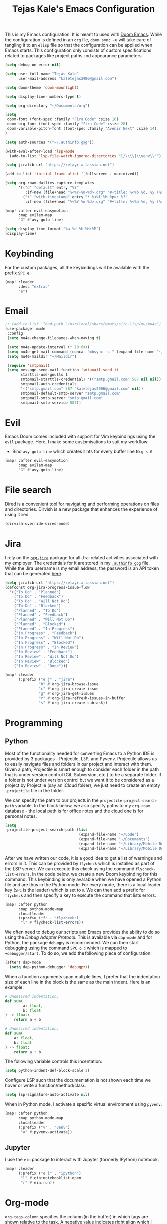 #+title: Tejas Kale's Emacs Configuration

This is my Emacs configuration. It is meant to used with [[https://github.com/doomemacs/doomemacs][Doom Emacs]]. While the configuration is defined in an =org= file, =doom sync -u= will take care of tangling it to an =elisp= file so that the configuration can be applied when Emacs starts. This configuration only consists of custom specifications related to packages like project paths and appearance parameters.

#+begin_src emacs-lisp
(setq debug-on-error nil)
#+end_src

#+begin_src emacs-lisp
(setq user-full-name "Tejas Kale"
      user-mail-address "kaletejas2006@gmail.com")
#+end_src

#+begin_src emacs-lisp
(setq doom-theme 'doom-moonlight)
#+end_src

#+begin_src emacs-lisp
(setq display-line-numbers-type t)
#+end_src

#+begin_src emacs-lisp
(setq org-directory "~/Documents/org")
#+end_src

#+begin_src emacs-lisp
(setq
 doom-font (font-spec :family "Fira Code" :size 16)
 doom-big-font (font-spec :family "Fira Code" :size 28)
 doom-variable-pitch-font (font-spec :family "Avenir Next" :size 14)
)
#+end_src


#+begin_src emacs-lisp
(setq auth-sources '("~/.authinfo.gpg"))
#+end_src

#+begin_src emacs-lisp
(with-eval-after-load 'lsp-mode
  (add-to-list 'lsp-file-watch-ignored-directories "[/\\\\]\\venv\\'"))
#+end_src

#+begin_src emacs-lisp
(setq jiralib-url "https://relayr.atlassian.net")
#+end_src

#+begin_src emacs-lisp
(add-to-list 'initial-frame-alist '(fullscreen . maximized))
#+end_src

#+begin_src emacs-lisp
(setq org-roam-dailies-capture-templates
      '(("d" "default" entry "%?"
         :if-new (file+head "%<%Y-%m-%d>.org" "#+title: %<%b %d, %y (%a)>\n"))
        ("t" "with-timestamp" entry "* %<%I:%M %p>: %?"
         :if-new (file+head "%<%Y-%m-%d>.org" "#+title: %<%b %d, %y (%a)>\n"))))
#+end_src

#+begin_src emacs-lisp
(map! :after evil-easymotion
      :map evilem-map
      "G" #'avy-goto-line)
#+end_src

#+begin_src emacs-lisp
(setq display-time-format "%a %d %b %H:%M")
(display-time)
#+end_src

* Keybinding
For the custom packages, all the keybindings will be available with the prefix =SPC e=.

#+begin_src emacs-lisp
(map! :leader
      :desc "extras"
      "e")
#+end_src

* Email
#+begin_src emacs-lisp
;; (add-to-list 'load-path "/usr/local/share/emacs/site-lisp/mu/mu4e")
(use-package! mu4e
 :config
 (setq mu4e-change-filenames-when-moving t)

 (setq mu4e-update-interval (* 10 60))
 (setq mu4e-get-mail-command (concat "mbsync -c " (expand-file-name "~/.mbsync/.mbsyncrc") " -a"))
 (setq mu4e-maildir "~/Maildir")

 (require 'smtpmail)
 (setq message-send-mail-function 'smtpmail-send-it
       starttls-use-gnutls t
       smtpmail-starttls-credentials '(("smtp.gmail.com" 587 nil nil))
       smtpmail-auth-credentials
       '(("smtp.gmail.com" 587 "kaletejas2006@gmail.com" nil))
       smtpmail-default-smtp-server "smtp.gmail.com"
       smtpmail-smtp-server "smtp.gmail.com"
       smtpmail-smtp-service 587))
#+end_src

* Evil
Emacs Doom comes included with support for Vim keybindings using the =evil= package. Here, I make some customisations to suit my workflow:
+ Bind =avy-goto-line= which creates hints for every buffer line to =g s G=.
#+begin_src emacs-lisp
(map! :after evil-easymotion
      :map evilem-map
      "G" #'avy-goto-line)
#+end_src

* File search
Dired is a convenient tool for navigating and performing operations on files and directories. Dirvish is a new package that enhances the experience of using Dired.

#+begin_src emacs-lisp
(dirvish-override-dired-mode)
#+end_src
* Jira
I rely on the [[https://github.com/ahungry/org-jira][=org-jira=]] package for all Jira-related activities associated with my employer. The credentials for it are stored in my [[file:~/Code/dotfiles/.authinfo.gpg][=.authinfo.gpg=]] file. While the Jira username is my email address, the password is an API token that can be generated [[https://id.atlassian.com/manage-profile/security/api-tokens][here]].

#+begin_src emacs-lisp
(setq jiralib-url "https://relayr.atlassian.net")
(defconst org-jira-progress-issue-flow
  '(("To Do" . "Planned")
    ("To Do" . "Feedback")
    ("To Do" . "Will Not Do")
    ("To Do" . "Blocked")
    ("Planned" . "To Do")
    ("Planned" . "Feedback")
    ("Planned" . "Will Not Do")
    ("Planned" . "Blocked")
    ("Planned" . "In Progress")
    ("In Progress" . "Feedback")
    ("In Progress" . "Will Not Do")
    ("In Progress" . "Blocked")
    ("In Progress" . "In Review")
    ("In Review" . "Feedback")
    ("In Review" . "Will Not Do")
    ("In Review" . "Blocked")
    ("In Review" . "Done")))

(map! :leader
      (:prefix ("e j" . "jira")
               "b" #'org-jira-browse-issue
               "c" #'org-jira-create-issue
               "g" #'org-jira-get-issues
               "r" #'org-jira-refresh-issues-in-buffer
               "s" #'org-jira-create-subtask))
#+end_src

* Programming
** Python
Most of the functionality needed for converting Emacs to a Python IDE is provided by 3 packages - Projectile, LSP, and Pyvenv. Projectile allows us to easily navigate files and folders in our project and interact with them. Given a path, Projectile is smart enough to consider each folder in the path that is under version control (Git, Subversion, etc.) to be a separate folder. If a folder is not under version control but we want it to be considered as a project by Projectile (say an iCloud folder), we just need to create an empty =.projectile= file in the folder.

We can specify the path to our projects in the =projectile-project-search-path= variable. In the block below, we also specify paths to my =org-roam= database - the local path is for office notes and the cloud one is for personal notes.

#+begin_src emacs-lisp
(setq
 projectile-project-search-path (list
                                 (expand-file-name "~/Code")
                                 (expand-file-name "~/Documents")
                                 (expand-file-name "~/Library/Mobile Documents/com~apple~CloudDocs/Documents")
                                 (expand-file-name "~/Library/Mobile Documents/iCloud~com~appsonthemove~beorg/Documents")))
#+end_src

After we have written our code, it is a good idea to get a list of warnings and errors in it. This can be provided by =flycheck= which is installed as part of the LSP server. We can execute this check using the command =flycheck-list-errors=. In the code below, we create a new Doom keybinding for this command. This keybinding is only available when we have opened a Python file and are thus in the Python mode. For every mode, there is a local leader key (=SPC= is the leader) which is set to =m=. We can then add a prefix for =flycheck= and then specify a key to execute the command that lists errors.

#+begin_src emacs-lisp
(map! :after python
      :map python-mode-map
      :localleader
      (:prefix ("f" . "flycheck")
       "l" #'flycheck-list-errors))
#+end_src

We often need to debug our scripts and Emacs provides the ability to do so using the /Debug Adapter Protocol/. This is available via =dap-mode= and for Python, the package =debugpy= is recommended. We can then start debugging using the command =SPC o d= which is mapped to =+debugger/start=. To do so, we add the following piece of configuration:

#+begin_src emacs-lisp
(after! dap-mode
  (setq dap-python-debugger 'debugpy))
#+end_src

When a function arguments span multiple lines, I prefer that the indentation size of each line in the block is the same as the main indent. Here is an example:

#+begin_src python :tangle no :noeval
# Undesired indentation.
def sum(
        a: float,
        b: float
) -> float:
    return a + b

# Undesired indentation.
def sum(
    a: float,
    b: float
) -> float:
    return a + b
#+end_src

The following variable controls this indentation:

#+begin_src emacs-lisp
(setq python-indent-def-block-scale 1)
#+end_src

Configure LSP such that the documentation is not shown each time we hover or write a function/method/class.
#+begin_src emacs-lisp
(setq lsp-signature-auto-activate nil)
#+end_src

When in Python mode, I activate a specific virtual environment using =pyvenv=.

#+begin_src emacs-lisp
(map! :after python
      :map python-mode-map
      :localleader
      (:prefix ("v" . "venv")
       "a" #'pyvenv-activate))
#+end_src

** Jupyter
I use the =ein= package to interact with Jupyter (formerly IPython) notebook.
#+begin_src emacs-lisp
(map! :leader
      (:prefix ("e i" . "ipython")
       "l" #'ein:notebooklist-open
       "r" #'ein:run))
#+end_src

* Org-mode
=org-tags-column= specifies the column (in the buffer) in which tags are shown relative to the task. A negative value indicates right align which I prefer. Emacs Doom sets it to 0 by default which places the tags right after the task heading.

#+begin_src emacs-lisp
(after! org
  (setq! org-tags-column -77))
#+end_src

As I use =org-roam= extensively for making notes at work and in life, it is convenient for me to define tasks in the relevant org file so that I can see all information about a topic in one place when needed. While all files in the =org-roam= database can be added to the =org-agenda=, it is not a scalable option. Instead, based on this [[https://d12frosted.io/posts/2021-01-16-task-management-with-roam-vol5.html][blog post]], a better solution is as follows:
+ When an =org-roam= file is opened or saved, check if it contains any =TODO= headings. If yes, add a tag called =project= to the file. If not, remove the =project= tag if it exists.
+ Every time we generate an =org-agenda=, first populate the files with the =project= tag and only pass them for generating the agenda.

Along with =org-roam= files, I also have some custom files - =tickler.org= and =regulars.org= - that are also added to the list of =org-agenda= files.

It is worth noting that this method will only generate agenda from a single =org-roam= database. In my case, it means that my agenda will either contain work-related tasks or personal project tasks.

To get started, we need to load the =vulpea= package written by the author of the blog post above. It defines some of the functions that will be used in the upcoming code blocks.

#+begin_src emacs-lisp
(use-package! vulpea
  :hook ((org-roam-db-autosync-mode . vulpea-db-autosync-enable)))
#+end_src

Next, we first turn off file tag inheritance for the tag named =project=.

#+begin_src emacs-lisp
(after! org
  (add-to-list 'org-tags-exclude-from-inheritance "project"))
#+end_src

Next, we define a function that tells (using the Org Element API) if any headline in a file is a =TODO=.

#+begin_src emacs-lisp
(defun vulpea-project-p ()
  "Return non-nil if current buffer has any todo entry.

TODO entries marked as done are ignored, meaning the this
function returns nil if current buffer contains only completed
tasks."
  (org-element-map                          ; (2)
       (org-element-parse-buffer 'headline) ; (1)
       'headline
     (lambda (h)
       (eq (org-element-property :todo-type h)
           'todo))
     nil 'first-match))
#+end_src

Next, we add a hook that is executed before opening an =org-roam= file or while saving it. It adds or removes the =project= tag from an org-roam file.

#+begin_src emacs-lisp
(add-hook 'find-file-hook #'vulpea-project-update-tag)
(add-hook 'before-save-hook #'vulpea-project-update-tag)

(defun vulpea-project-update-tag ()
      "Update PROJECT tag in the current buffer."
      (when (and (not (active-minibuffer-window))
                 (vulpea-buffer-p))
        (save-excursion
          (goto-char (point-min))
          (let* ((tags (ignore-errors
                         (vulpea-buffer-tags-get)))
                 (original-tags tags))
            (if (vulpea-project-p)
                (setq tags (cons "project" tags))
              (setq tags (remove "project" tags)))

            ;; cleanup duplicates
            (setq tags (seq-uniq tags))

            ;; update tags if changed
            (when (or (seq-difference tags original-tags)
                      (seq-difference original-tags tags))
              (ignore-errors
                (apply #'vulpea-buffer-tags-set tags)))))))

(defun vulpea-buffer-p ()
  "Return non-nil if the currently visited buffer is a note."
  (and buffer-file-name
       (string-prefix-p
        (expand-file-name (file-name-as-directory org-roam-directory))
        (file-name-directory buffer-file-name))))
#+end_src

Now, we define a function that queries the open =org-roam= database for =TODO= items.

#+begin_src emacs-lisp
(defun vulpea-project-files ()
  "Return a list of note files containing 'project' tag." ;
  (seq-uniq
   (seq-map
    #'car
    (org-roam-db-query
     [:select [nodes:file]
      :from tags
      :left-join nodes
      :on (= tags:node-id nodes:id)
      :where (like tag (quote "%\"project\"%"))]))))
#+end_src

Finally, we provide the files to be used for generating the agenda.

#+begin_src emacs-lisp
(setq org-agenda-files-not-in-roam (list
                                    (expand-file-name "~/Library/Mobile Documents/iCloud~com~appsonthemove~beorg/Documents/org/ticklers.org")
                                    (expand-file-name "~/Library/Mobile Documents/iCloud~com~appsonthemove~beorg/Documents/org/regulars.org")))

(setq org-agenda-files org-agenda-files-not-in-roam)
#+end_src

To get the latest agenda each time, a function is defined that updates the list of agenda files.

#+begin_src emacs-lisp
(defun vulpea-agenda-files-update (&rest _)
  "Update the value of `org-agenda-files'."
  (setq org-agenda-files (append (vulpea-project-files) org-agenda-files-not-in-roam)))

  ;(push org-agenda-files-not-in-roam 'org-agenda-files))

(advice-add 'org-agenda :before #'vulpea-agenda-files-update)
(advice-add 'org-todo-list :before #'vulpea-agenda-files-update)
#+end_src

Using the =org-modern= package, we can modify the styling of Org mode buffers

#+begin_src emacs-lisp
(add-hook 'org-mode-hook #'org-modern-mode)
(add-hook 'org-agenda-finalize-hook #'org-modern-agenda)
#+end_src

* Search
With the =howdoyou= package, one can search Stack Overflow and its sister websites inside Emacs. The query results are shown in an Org mode buffer.

#+begin_src emacs-lisp
(map! :leader
      (:prefix ("e f" . "find")
       "h" #'howdoyou-query))
#+end_src

* Slack
#+begin_src emacs-lisp :tangle no
(use-package! slack
  :init
  (setq slack-buffer-emojify t)
  (setq slack-prefer-current-team t)
  (make-directory "/tmp/emacs-slack-images" t)
  :bind (:map slack-mode-map
              (("@" . slack-message-embed-mention)
               ("#" . slack-message-embed-channel)))
  :custom
  (slack-image-file-directory "/tmp/emacs-slack-images")
  :config
  (slack-register-team
   :name "relayr"
   :default t
   :token (auth-source-pick-first-password
           :machine "relayr.slack.com"
           :user "tejas.kale@relayr.io")
   :cookie (auth-source-pick-first-password
            :host "relayr.slack.com"
            :user "tejas.kale@relyr.io^cookie")
   :full-and-display-name t
   )
)
#+end_src

* Spotify
Using the [[https://github.com/danielfm/smudge][Smudge]] package, we can control Spotify using Emacs. In order to use the package, we need to [[https://developer.spotify.com/my-applications/#!/applications/create][create a Spotify app]] with the redirect URI set to =http://localhost:8080/smudge-api-callback=. Once the app creation is complete, we need to copy the client ID and secret. I have saved the secret in a =.gpg= file in my =pass= directory.

#+begin_src emacs-lisp
(use-package! smudge
 :config
 (setq! smudge-oauth2-client-id "01e3654bcee5437abcb921483d37cc4a")
 (setq! smudge-oauth2-client-secret "979dc0ddbe544a709e9ea79f51949d33"); (shell-command-to-string "pass show spotify.com/emacsapp"))
 (setq! smudge-transport 'connect)
 (setq! smudge-player-status-refresh-interval 10))
 ;(global-smudge-remote-mode))
#+end_src

Using /Spotify Connect/, as a premium user, we can control playback on a different device. With =smudge-transport=, we configure it so that we can toggle playback even if it is running on our phone.

On installation, I kept getting 401 error when calling =(global-smudge-remote-mode)=. It was possibly happening because the HTTP server was not getting started correctly. Restarting the laptop resolved the issue. In addition, it is important to comment =(global-smudge-remote-mode)= in the config if we have not executed the command once manually in an existing Emacs session. When we execute it manually, Spotify opens in the default browser thus establishing our credentials. Emacs cannot do it for some reason at startup.

#+begin_src emacs-lisp
(map! :leader
     (:prefix ("e s" . "spotify")
      "f" #'smudge-playlist-search
      "g" #'global-smudge-remote-mode
      "p" #'smudge-controller-toggle-play
      "s" #'smudge-track-search))
#+end_src
